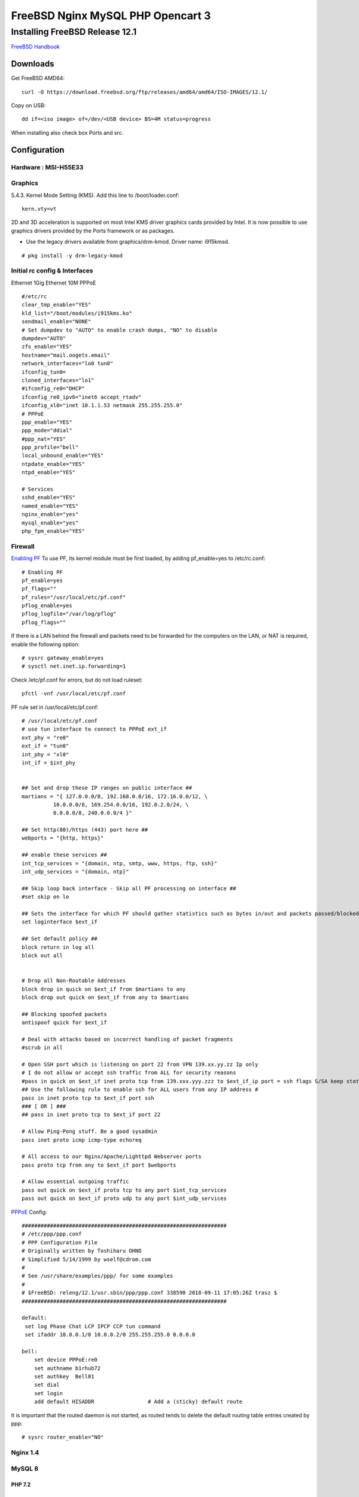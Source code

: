 #######################################
FreeBSD Nginx MySQL PHP  Opencart 3
#######################################

.. _Home:

-------------------------------
Installing FreeBSD Release 12.1
-------------------------------

`FreeBSD Handbook <https://www.freebsd.org/doc/en_US.ISO8859-1/books/handbook/index.html>`_

Downloads
===============================
Get FreeBSD AMD64::
    
    curl -O https://download.freebsd.org/ftp/releases/amd64/amd64/ISO-IMAGES/12.1/


Copy on USB::

    dd if=<iso image> of=/dev/<USB device> BS=4M status=progress


When installing also check box Ports and src.


Configuration
===============================

Hardware : MSI-H55E33 
-------------------------------

Graphics
-------------------------------
5.4.3. Kernel Mode Setting (KMS).
Add this line to /boot/loader.conf::

    kern.vty=vt

2D and 3D acceleration is supported on most Intel KMS driver graphics cards provided by Intel. It is now possible to use graphics drivers provided by the Ports framework or as packages.

* Use the legacy drivers available from graphics/drm-kmod. Driver name: i915kmsd.

::

    # pkg install -y drm-legacy-kmod
    

Initial rc config &  Interfaces 
-------------------------------
Ethernet 1Gig
Ethernet 10M
PPPoE
::

    #/etc/rc
    clear_tmp_enable="YES"
    kld_list="/boot/modules/i915kms.ko"
    sendmail_enable="NONE"
    # Set dumpdev to "AUTO" to enable crash dumps, "NO" to disable
    dumpdev="AUTO"
    zfs_enable="YES"
    hostname="mail.oogets.email"
    network_interfaces="lo0 tun0"
    ifconfig_tun0=
    cloned_interfaces="lo1"
    #ifconfig_re0="DHCP"
    ifconfig_re0_ipv6="inet6 accept_rtadv"
    ifconfig_xl0="inet 10.1.1.53 netmask 255.255.255.0"
    # PPPoE
    ppp_enable="YES"
    ppp_mode="ddial"
    #ppp_nat="YES"
    ppp_profile="bell"
    local_unbound_enable="YES"
    ntpdate_enable="YES"
    ntpd_enable="YES"

    # Services
    sshd_enable="YES"
    named_enable="YES"
    nginx_enable="yes"
    mysql_enable="yes"
    php_fpm_enable="YES"

 


Firewall
-------------------------------
`Enabling PF <https://www.freebsd.org/doc/en_US.ISO8859-1/books/handbook/firewalls-pf.html>`_ To use PF, its kernel module must be first loaded, by adding pf_enable=yes to /etc/rc.conf::
    
   # Enabling PF
   pf_enable=yes
   pf_flags=""
   pf_rules="/usr/local/etc/pf.conf"
   pflog_enable=yes
   pflog_logfile="/var/log/pflog" 
   pflog_flags=""


If there is a LAN behind the firewall and packets need to be forwarded for the computers on the LAN, or NAT is required, enable the following option::

   # sysrc gateway_enable=yes
   # sysctl net.inet.ip.forwarding=1

Check /etc/pf.conf for errors, but do not load ruleset::

    pfctl -vnf /usr/local/etc/pf.conf

PF rule set in /usr/local/etc/pf.conf::

    # /usr/local/etc/pf.conf
    # use tun interface to connect to PPPoE ext_if
    ext_phy = "re0"
    ext_if = "tun0"
    int_phy = "xl0"
    int_if = $int_phy


    ## Set and drop these IP ranges on public interface ##
    martians = "{ 127.0.0.0/8, 192.168.0.0/16, 172.16.0.0/12, \
              10.0.0.0/8, 169.254.0.0/16, 192.0.2.0/24, \
              0.0.0.0/8, 240.0.0.0/4 }"

    ## Set http(80)/https (443) port here ##
    webports = "{http, https}"

    ## enable these services ##
    int_tcp_services = "{domain, ntp, smtp, www, https, ftp, ssh}"
    int_udp_services = "{domain, ntp}"

    ## Skip loop back interface - Skip all PF processing on interface ##
    #set skip on lo

    ## Sets the interface for which PF should gather statistics such as bytes in/out and packets passed/blocked ##
    set loginterface $ext_if

    ## Set default policy ##
    block return in log all
    block out all


    # Drop all Non-Routable Addresses
    block drop in quick on $ext_if from $martians to any
    block drop out quick on $ext_if from any to $martians

    ## Blocking spoofed packets
    antispoof quick for $ext_if

    # Deal with attacks based on incorrect handling of packet fragments
    #scrub in all

    # Open SSH port which is listening on port 22 from VPN 139.xx.yy.zz Ip only
    # I do not allow or accept ssh traffic from ALL for security reasons
    #pass in quick on $ext_if inet proto tcp from 139.xxx.yyy.zzz to $ext_if_ip port = ssh flags S/SA keep state label "USER_RULE: Allow SSH from 139.xxx.yyy.zzz"
    ## Use the following rule to enable ssh for ALL users from any IP address #
    pass in inet proto tcp to $ext_if port ssh
    ### [ OR ] ###
    ## pass in inet proto tcp to $ext_if port 22

    # Allow Ping-Pong stuff. Be a good sysadmin
    pass inet proto icmp icmp-type echoreq

    # All access to our Nginx/Apache/Lighttpd Webserver ports
    pass proto tcp from any to $ext_if port $webports

    # Allow essential outgoing traffic
    pass out quick on $ext_if proto tcp to any port $int_tcp_services
    pass out quick on $ext_if proto udp to any port $int_udp_services

`PPPoE <https://www.freebsd.org/doc/en_US.ISO8859-1/books/handbook/userppp.html>`_ Config::

    #################################################################
    # /etc/ppp/ppp.conf
    # PPP Configuration File
    # Originally written by Toshiharu OHNO
    # Simplified 5/14/1999 by wself@cdrom.com
    #
    # See /usr/share/examples/ppp/ for some examples
    #
    # $FreeBSD: releng/12.1/usr.sbin/ppp/ppp.conf 338590 2018-09-11 17:05:26Z trasz $
    #################################################################

    default:
     set log Phase Chat LCP IPCP CCP tun command
     set ifaddr 10.0.0.1/0 10.0.0.2/0 255.255.255.0 0.0.0.0

    bell:
        set device PPPoE:re0
        set authname b1rhub72
        set authkey  Bell01
        set dial
        set login
        add default HISADDR                 # Add a (sticky) default route

    
It is important that the routed daemon is not started, as routed tends to delete the default routing table entries created by ppp::

    # sysrc router_enable="NO"

Nginx 1.4
-------------------------------

MySQL 8
-------------------------------

PHP 7.2
_______________________________


Opencart 3
-------------------------------
